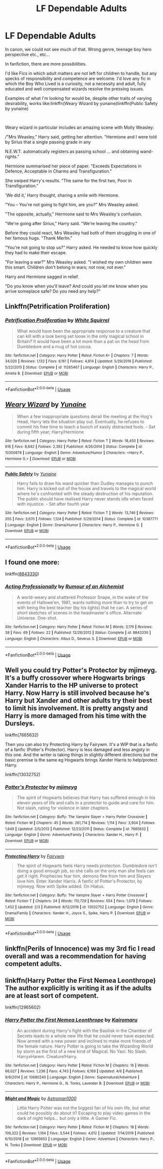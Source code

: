 #+TITLE: LF Dependable Adults

* LF Dependable Adults
:PROPERTIES:
:Author: PuzzleheadedPool1
:Score: 16
:DateUnix: 1589201263.0
:DateShort: 2020-May-11
:FlairText: Request/Discussion
:END:
In canon, we could not see much of that. Wrong genre, teenage boy hero perspective etc., etc...

In fanfiction, there are more possibilities.

I'd like Fics in which adult matters are not left for children to handle, but any specks of responsibility and competence are welcome. I'd love any fic in which the Boy Who Lived is a curiosity, not a necessity and adult, fully educated and well compensated wizards resolve the pressing issues.

Examples of what I'm looking for would be, despite other traits of varying desirability, works like:linkffn(Weary Wizard by yunaine)linkffn(Public Safety by yunaine)

​

Weary wizard in particular includes an amazing scene with Molly Weasley:

///"Mrs Weasley," Harry said, getting her attention. "Hermione and I were told by Sirius that a single passing grade in any

N.E.W.T. automatically registers as passing school ... and obtaining wand-rights."

Hermione summarised her piece of paper. "Exceeds Expectations in Defence, Acceptable in Charms and Transfiguration."

She swiped Harry's results. "The same for the first two, Poor in Transfiguration."

'We did it,' Harry thought, sharing a smile with Hermione.

"You -- You're not going to fight him, are you?" Mrs Weasley asked.

"The opposite, actually," Hermione said to Mrs Weasley's confusion.

"We're going after Sirius," Harry said. "We're leaving the country."

Before they could react, Mrs Weasley had both of them struggling in one of her famous hugs. "Thank Merlin."

"You're not going to stop us?" Harry asked. He needed to know how quickly they had to make their escape.

"For leaving a war?" Mrs Weasley asked. "I wished my own children were this smart. Children don't belong in wars; not now, not ever."

Harry and Hermione sagged in relief.

"Do you know when you'll leave? And could you let me know when you arrive someplace safe? Do you need any help?"


** Linkffn(Petrification Proliferation)
:PROPERTIES:
:Author: 15_Redstones
:Score: 10
:DateUnix: 1589207184.0
:DateShort: 2020-May-11
:END:

*** [[https://www.fanfiction.net/s/11265467/1/][*/Petrification Proliferation/*]] by [[https://www.fanfiction.net/u/5339762/White-Squirrel][/White Squirrel/]]

#+begin_quote
  What would have been the appropriate response to a creature that can kill with a look being set loose in the only magical school in Britain? It would have been a lot more than a pat on the head from Dumbledore and a mug of hot cocoa.
#+end_quote

^{/Site/:} ^{fanfiction.net} ^{*|*} ^{/Category/:} ^{Harry} ^{Potter} ^{*|*} ^{/Rated/:} ^{Fiction} ^{K+} ^{*|*} ^{/Chapters/:} ^{7} ^{*|*} ^{/Words/:} ^{34,020} ^{*|*} ^{/Reviews/:} ^{1,132} ^{*|*} ^{/Favs/:} ^{6,161} ^{*|*} ^{/Follows/:} ^{4,814} ^{*|*} ^{/Updated/:} ^{5/29/2016} ^{*|*} ^{/Published/:} ^{5/22/2015} ^{*|*} ^{/Status/:} ^{Complete} ^{*|*} ^{/id/:} ^{11265467} ^{*|*} ^{/Language/:} ^{English} ^{*|*} ^{/Characters/:} ^{Harry} ^{P.,} ^{Amelia} ^{B.} ^{*|*} ^{/Download/:} ^{[[http://www.ff2ebook.com/old/ffn-bot/index.php?id=11265467&source=ff&filetype=epub][EPUB]]} ^{or} ^{[[http://www.ff2ebook.com/old/ffn-bot/index.php?id=11265467&source=ff&filetype=mobi][MOBI]]}

--------------

*FanfictionBot*^{2.0.0-beta} | [[https://github.com/tusing/reddit-ffn-bot/wiki/Usage][Usage]]
:PROPERTIES:
:Author: FanfictionBot
:Score: 5
:DateUnix: 1589207198.0
:DateShort: 2020-May-11
:END:


** [[https://www.fanfiction.net/s/10300874/1/][*/Weary Wizard/*]] by [[https://www.fanfiction.net/u/1335478/Yunaine][/Yunaine/]]

#+begin_quote
  When a few inappropriate questions derail the meeting at the Hog's Head, Harry lets the situation play out. Eventually, he refuses to commit his free time to teach a bunch of easily distracted fools. - Set during fifth year; Harry/Hermione
#+end_quote

^{/Site/:} ^{fanfiction.net} ^{*|*} ^{/Category/:} ^{Harry} ^{Potter} ^{*|*} ^{/Rated/:} ^{Fiction} ^{T} ^{*|*} ^{/Words/:} ^{18,450} ^{*|*} ^{/Reviews/:} ^{616} ^{*|*} ^{/Favs/:} ^{8,642} ^{*|*} ^{/Follows/:} ^{2,392} ^{*|*} ^{/Published/:} ^{4/26/2014} ^{*|*} ^{/Status/:} ^{Complete} ^{*|*} ^{/id/:} ^{10300874} ^{*|*} ^{/Language/:} ^{English} ^{*|*} ^{/Genre/:} ^{Adventure/Humor} ^{*|*} ^{/Characters/:} ^{<Harry} ^{P.,} ^{Hermione} ^{G.>} ^{*|*} ^{/Download/:} ^{[[http://www.ff2ebook.com/old/ffn-bot/index.php?id=10300874&source=ff&filetype=epub][EPUB]]} ^{or} ^{[[http://www.ff2ebook.com/old/ffn-bot/index.php?id=10300874&source=ff&filetype=mobi][MOBI]]}

--------------

[[https://www.fanfiction.net/s/10387771/1/][*/Public Safety/*]] by [[https://www.fanfiction.net/u/1335478/Yunaine][/Yunaine/]]

#+begin_quote
  Harry fails to draw his wand quicker than Dudley manages to punch him. Harry is kicked out of the house and travels to the magical world where he's confronted with the steady destruction of his reputation. The public should have realised Harry never stands idle when faced with injustice. - Set after fourth year
#+end_quote

^{/Site/:} ^{fanfiction.net} ^{*|*} ^{/Category/:} ^{Harry} ^{Potter} ^{*|*} ^{/Rated/:} ^{Fiction} ^{T} ^{*|*} ^{/Words/:} ^{13,746} ^{*|*} ^{/Reviews/:} ^{355} ^{*|*} ^{/Favs/:} ^{3,670} ^{*|*} ^{/Follows/:} ^{1,124} ^{*|*} ^{/Published/:} ^{5/29/2014} ^{*|*} ^{/Status/:} ^{Complete} ^{*|*} ^{/id/:} ^{10387771} ^{*|*} ^{/Language/:} ^{English} ^{*|*} ^{/Genre/:} ^{Drama/Humor} ^{*|*} ^{/Characters/:} ^{Harry} ^{P.,} ^{Hermione} ^{G.} ^{*|*} ^{/Download/:} ^{[[http://www.ff2ebook.com/old/ffn-bot/index.php?id=10387771&source=ff&filetype=epub][EPUB]]} ^{or} ^{[[http://www.ff2ebook.com/old/ffn-bot/index.php?id=10387771&source=ff&filetype=mobi][MOBI]]}

--------------

*FanfictionBot*^{2.0.0-beta} | [[https://github.com/tusing/reddit-ffn-bot/wiki/Usage][Usage]]
:PROPERTIES:
:Author: FanfictionBot
:Score: 3
:DateUnix: 1589201294.0
:DateShort: 2020-May-11
:END:


** I found one more:

linkffn([[https://www.fanfiction.net/s/8843330/1/Acting-Professionally][8843330]])
:PROPERTIES:
:Author: PuzzleheadedPool1
:Score: 3
:DateUnix: 1589208976.0
:DateShort: 2020-May-11
:END:

*** [[https://www.fanfiction.net/s/8843330/1/][*/Acting Professionally/*]] by [[https://www.fanfiction.net/u/3697775/Rumour-of-an-Alchemist][/Rumour of an Alchemist/]]

#+begin_quote
  A world-weary and shattered Professor Snape, in the wake of the events of Hallowe'en, 1981, wants nothing more than to try to get on with being the best teacher (by his lights) that he can. A series of short sketches of scenes in the headmaster's office. Alternate Universe. One-shot.
#+end_quote

^{/Site/:} ^{fanfiction.net} ^{*|*} ^{/Category/:} ^{Harry} ^{Potter} ^{*|*} ^{/Rated/:} ^{Fiction} ^{M} ^{*|*} ^{/Words/:} ^{3,176} ^{*|*} ^{/Reviews/:} ^{38} ^{*|*} ^{/Favs/:} ^{69} ^{*|*} ^{/Follows/:} ^{22} ^{*|*} ^{/Published/:} ^{12/28/2012} ^{*|*} ^{/Status/:} ^{Complete} ^{*|*} ^{/id/:} ^{8843330} ^{*|*} ^{/Language/:} ^{English} ^{*|*} ^{/Characters/:} ^{Albus} ^{D.,} ^{Severus} ^{S.} ^{*|*} ^{/Download/:} ^{[[http://www.ff2ebook.com/old/ffn-bot/index.php?id=8843330&source=ff&filetype=epub][EPUB]]} ^{or} ^{[[http://www.ff2ebook.com/old/ffn-bot/index.php?id=8843330&source=ff&filetype=mobi][MOBI]]}

--------------

*FanfictionBot*^{2.0.0-beta} | [[https://github.com/tusing/reddit-ffn-bot/wiki/Usage][Usage]]
:PROPERTIES:
:Author: FanfictionBot
:Score: 1
:DateUnix: 1589208992.0
:DateShort: 2020-May-11
:END:


** Well you could try Potter's Protector by mjimeyg. It's a buffy crossover where Hogwarts brings Xander Harris to the HP universe to protect Harry. Now Harry is still involved because he's Harry but Xander and other adults try their best to limit his involvement. It is pretty angsty and Harry is more damaged from his time with the Dursleys.

linkffn(7665632)

Then you can also try Protecting Harry by Fairywm. It's a WIP that is a fanfic of a fanfic (Potter's Protector). Harry is less damaged and less angsty in this one. And the writer is taking things in slightly different directions but the basic premise is the same eg Hogwarts brings Xander Harris to help/protect Harry.

linkffn(13032752)
:PROPERTIES:
:Author: reddog44mag
:Score: 2
:DateUnix: 1589206965.0
:DateShort: 2020-May-11
:END:

*** [[https://www.fanfiction.net/s/7665632/1/][*/Potter's Protector/*]] by [[https://www.fanfiction.net/u/1282867/mjimeyg][/mjimeyg/]]

#+begin_quote
  The spirit of Hogwarts believes that Harry has suffered enough in his eleven years of life and calls in a protector to guide and care for him. Not slash, rating for violence in later chapters.
#+end_quote

^{/Site/:} ^{fanfiction.net} ^{*|*} ^{/Category/:} ^{Buffy:} ^{The} ^{Vampire} ^{Slayer} ^{+} ^{Harry} ^{Potter} ^{Crossover} ^{*|*} ^{/Rated/:} ^{Fiction} ^{M} ^{*|*} ^{/Chapters/:} ^{45} ^{*|*} ^{/Words/:} ^{261,714} ^{*|*} ^{/Reviews/:} ^{1,114} ^{*|*} ^{/Favs/:} ^{3,904} ^{*|*} ^{/Follows/:} ^{1,649} ^{*|*} ^{/Updated/:} ^{2/5/2012} ^{*|*} ^{/Published/:} ^{12/23/2011} ^{*|*} ^{/Status/:} ^{Complete} ^{*|*} ^{/id/:} ^{7665632} ^{*|*} ^{/Language/:} ^{English} ^{*|*} ^{/Genre/:} ^{Adventure/Family} ^{*|*} ^{/Characters/:} ^{Xander} ^{H.,} ^{Harry} ^{P.} ^{*|*} ^{/Download/:} ^{[[http://www.ff2ebook.com/old/ffn-bot/index.php?id=7665632&source=ff&filetype=epub][EPUB]]} ^{or} ^{[[http://www.ff2ebook.com/old/ffn-bot/index.php?id=7665632&source=ff&filetype=mobi][MOBI]]}

--------------

[[https://www.fanfiction.net/s/13032752/1/][*/Protecting Harry/*]] by [[https://www.fanfiction.net/u/972483/Fairywm][/Fairywm/]]

#+begin_quote
  The spirit of Hogwarts feels Harry needs protection. Dumbledore isn't doing a good enough job, so she calls on the only man she feels can get it right. Prophecies fear him, demons flee from him and Slayers love him. Enter Xander Harris. A fanfic of Potter's Protector, by mjimeyg. Now with Spike added. On Hiatus.
#+end_quote

^{/Site/:} ^{fanfiction.net} ^{*|*} ^{/Category/:} ^{Buffy:} ^{The} ^{Vampire} ^{Slayer} ^{+} ^{Harry} ^{Potter} ^{Crossover} ^{*|*} ^{/Rated/:} ^{Fiction} ^{T} ^{*|*} ^{/Chapters/:} ^{24} ^{*|*} ^{/Words/:} ^{110,729} ^{*|*} ^{/Reviews/:} ^{554} ^{*|*} ^{/Favs/:} ^{1,079} ^{*|*} ^{/Follows/:} ^{1,452} ^{*|*} ^{/Updated/:} ^{2/3} ^{*|*} ^{/Published/:} ^{8/12/2018} ^{*|*} ^{/id/:} ^{13032752} ^{*|*} ^{/Language/:} ^{English} ^{*|*} ^{/Genre/:} ^{Drama/Family} ^{*|*} ^{/Characters/:} ^{Xander} ^{H.,} ^{Joyce} ^{S.,} ^{Spike,} ^{Harry} ^{P.} ^{*|*} ^{/Download/:} ^{[[http://www.ff2ebook.com/old/ffn-bot/index.php?id=13032752&source=ff&filetype=epub][EPUB]]} ^{or} ^{[[http://www.ff2ebook.com/old/ffn-bot/index.php?id=13032752&source=ff&filetype=mobi][MOBI]]}

--------------

*FanfictionBot*^{2.0.0-beta} | [[https://github.com/tusing/reddit-ffn-bot/wiki/Usage][Usage]]
:PROPERTIES:
:Author: FanfictionBot
:Score: 1
:DateUnix: 1589206974.0
:DateShort: 2020-May-11
:END:


** linkffn(Perils of Innocence) was my 3rd fic I read overall and was a recommendation for having competent adults.
:PROPERTIES:
:Author: Fredrik1994
:Score: 2
:DateUnix: 1589293655.0
:DateShort: 2020-May-12
:END:


** linkffn(Harry Potter the First Nemea Leonthrope) The author explicitly is writing it as if the adults are at least sort of competent.

linkffn(12965602)
:PROPERTIES:
:Author: horrorshowjack
:Score: 1
:DateUnix: 1589249218.0
:DateShort: 2020-May-12
:END:

*** [[https://www.fanfiction.net/s/10680240/1/][*/Harry Potter the First Nemea Leonthrope/*]] by [[https://www.fanfiction.net/u/431968/Kairomaru][/Kairomaru/]]

#+begin_quote
  An accident during Harry's fight with the Basilisk in the Chamber of Secrets leads to a whole new life that he could never have expected. Now armed with a new power and inclined to make more friends of the female nature. Harry Potter is going to take the Wizarding World by storm as the first of a new kind of Magical. No Yaoi. No Slash. HarryxHarem. Creature!Harry.
#+end_quote

^{/Site/:} ^{fanfiction.net} ^{*|*} ^{/Category/:} ^{Harry} ^{Potter} ^{*|*} ^{/Rated/:} ^{Fiction} ^{M} ^{*|*} ^{/Chapters/:} ^{16} ^{*|*} ^{/Words/:} ^{66,027} ^{*|*} ^{/Reviews/:} ^{1,236} ^{*|*} ^{/Favs/:} ^{4,743} ^{*|*} ^{/Follows/:} ^{6,169} ^{*|*} ^{/Updated/:} ^{4/6} ^{*|*} ^{/Published/:} ^{9/8/2014} ^{*|*} ^{/id/:} ^{10680240} ^{*|*} ^{/Language/:} ^{English} ^{*|*} ^{/Genre/:} ^{Supernatural/Adventure} ^{*|*} ^{/Characters/:} ^{Harry} ^{P.,} ^{Hermione} ^{G.,} ^{N.} ^{Tonks,} ^{Lavender} ^{B.} ^{*|*} ^{/Download/:} ^{[[http://www.ff2ebook.com/old/ffn-bot/index.php?id=10680240&source=ff&filetype=epub][EPUB]]} ^{or} ^{[[http://www.ff2ebook.com/old/ffn-bot/index.php?id=10680240&source=ff&filetype=mobi][MOBI]]}

--------------

[[https://www.fanfiction.net/s/12965602/1/][*/Might and Magic/*]] by [[https://www.fanfiction.net/u/4950541/Astroman1000][/Astroman1000/]]

#+begin_quote
  Little Harry Potter was not the biggest fan of his own life, but what could he possibly do about it? Escaping to play video games in the dark of night helps... but only a little. A Gamer Fic.
#+end_quote

^{/Site/:} ^{fanfiction.net} ^{*|*} ^{/Category/:} ^{Harry} ^{Potter} ^{*|*} ^{/Rated/:} ^{Fiction} ^{M} ^{*|*} ^{/Chapters/:} ^{18} ^{*|*} ^{/Words/:} ^{106,322} ^{*|*} ^{/Reviews/:} ^{1,164} ^{*|*} ^{/Favs/:} ^{3,544} ^{*|*} ^{/Follows/:} ^{4,612} ^{*|*} ^{/Updated/:} ^{7/14/2019} ^{*|*} ^{/Published/:} ^{6/10/2018} ^{*|*} ^{/id/:} ^{12965602} ^{*|*} ^{/Language/:} ^{English} ^{*|*} ^{/Genre/:} ^{Adventure} ^{*|*} ^{/Characters/:} ^{Harry} ^{P.,} ^{N.} ^{Tonks} ^{*|*} ^{/Download/:} ^{[[http://www.ff2ebook.com/old/ffn-bot/index.php?id=12965602&source=ff&filetype=epub][EPUB]]} ^{or} ^{[[http://www.ff2ebook.com/old/ffn-bot/index.php?id=12965602&source=ff&filetype=mobi][MOBI]]}

--------------

*FanfictionBot*^{2.0.0-beta} | [[https://github.com/tusing/reddit-ffn-bot/wiki/Usage][Usage]]
:PROPERTIES:
:Author: FanfictionBot
:Score: 1
:DateUnix: 1589249245.0
:DateShort: 2020-May-12
:END:
